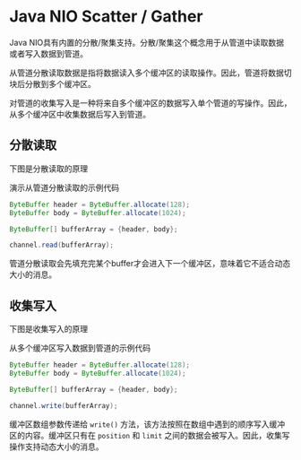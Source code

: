 * Java NIO Scatter / Gather
  Java NIO具有内置的分散/聚集支持。分散/聚集这个概念用于从管道中读取数据或者写入数据到管道。

  从管道分散读取数据是指将数据读入多个缓冲区的读取操作。因此，管道将数据切块后分散到多个缓冲区。

  对管道的收集写入是一种将来自多个缓冲区的数据写入单个管道的写操作。因此，从多个缓冲区中收集数据后写入到管道。

** 分散读取
   下图是分散读取的原理
   [[../images/scattering01.png]]

   演示从管道分散读取的示例代码
   #+begin_src java
     ByteBuffer header = ByteBuffer.allocate(128);
     ByteBuffer body = ByteBuffer.allocate(1024);

     ByteBuffer[] bufferArray = {header, body};

     channel.read(bufferArray);
   #+end_src

   管道分散读取会先填充完某个buffer才会进入下一个缓冲区，意味着它不适合动态大小的消息。

** 收集写入
   下图是收集写入的原理
   [[../images/gathering01.png]]

   从多个缓冲区写入数据到管道的示例代码 
   #+begin_src java
     ByteBuffer header = ByteBuffer.allocate(128);
     ByteBuffer body = ByteBuffer.allocate(1024);

     ByteBuffer[] bufferArray = {header, body};

     channel.write(bufferArray);
   #+end_src

   缓冲区数组参数传递给 ~write()~ 方法，该方法按照在数组中遇到的顺序写入缓冲区的内容。缓冲区只有在 ~position~ 和 ~limit~ 之间的数据会被写入。因此，收集写操作支持动态大小的消息。
